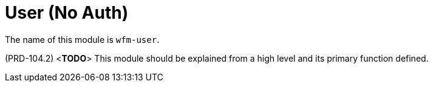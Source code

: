 [id='con-user-module-{chapter}']
=  User (No Auth)

The name of this module is  `wfm-user`.

(PRD-104.2)
<**TODO**>
This module should be explained from a high level and its primary function defined.
